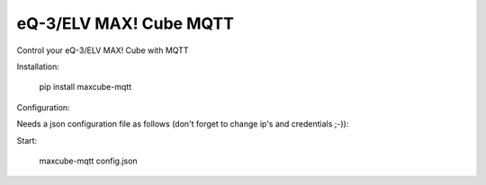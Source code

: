 eQ-3/ELV MAX! Cube MQTT
=============================

Control your eQ-3/ELV MAX! Cube with MQTT


Installation:

    pip install maxcube-mqtt

Configuration:

Needs a json configuration file as follows (don't forget to change ip's and credentials ;-)):

.. code-block:: javascript
    {
        "cube_host": "192.168.0.20",
        "cube_port": "62910",
        "mqtt_client_id": "maxcube",
        "mqtt_host": "192.168.0.210",
        "mqtt_port": "1883",
        "mqtt_user": "192.168.0.210",
        "mqtt_password": "1883",
        "mqtt_topic_prefix": "halti"
    }


Start:

    maxcube-mqtt config.json